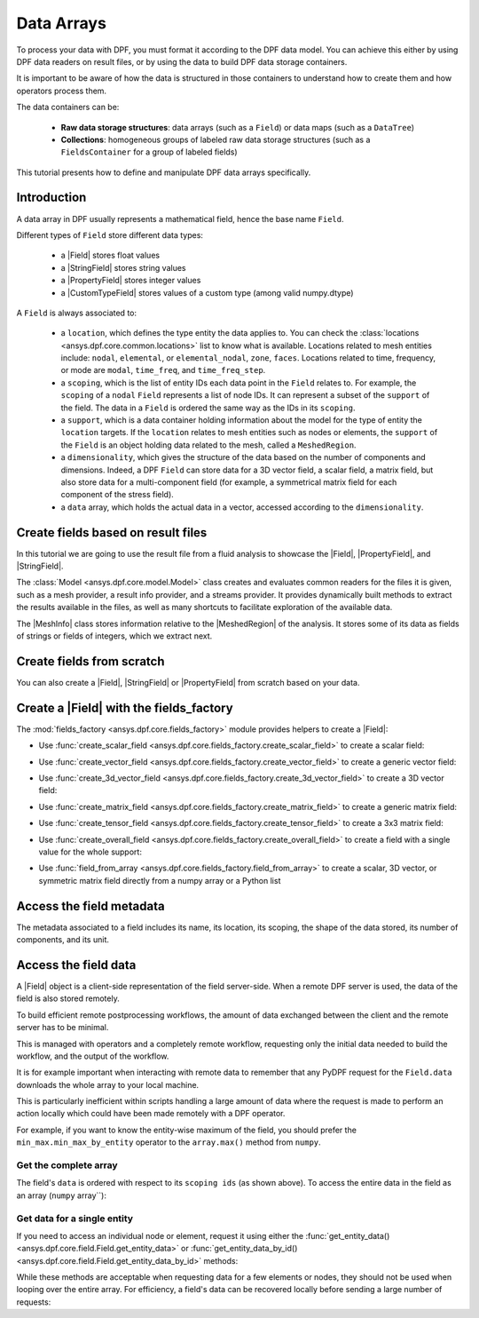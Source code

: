 .. _ref_tutorials_data_arrays:

===========
Data Arrays
===========

.. |Field| replace::  :class:`Field <ansys.dpf.core.field.Field>`
.. |MeshInfo| replace::  :class:`MeshInfo <ansys.dpf.core.mesh_info.MeshInfo>`
.. |MeshedRegion| replace::  :class:`MeshedRegion <ansys.dpf.core.meshed_region.MeshedRegion>`
.. |PropertyField| replace:: :class:`PropertyField <ansys.dpf.core.property_field.PropertyField>`
.. |StringField| replace:: :class:`StringField <ansys.dpf.core.string_field.StringField>`
.. |CustomTypeField| replace:: :class:`CustomTypeField <ansys.dpf.core.custom_type_field.CustomTypeField>`

To process your data with DPF, you must format it according to the DPF data model.
You can achieve this either by using DPF data readers on result files, or by using the data to build DPF data storage containers.

It is important to be aware of how the data is structured in those containers to understand how to create them and how operators process them.

The data containers can be:

    - **Raw data storage structures**: data arrays (such as a ``Field``) or data maps (such as a ``DataTree``)
    - **Collections**: homogeneous groups of labeled raw data storage structures (such as a ``FieldsContainer`` for a group of labeled fields)

This tutorial presents how to define and manipulate DPF data arrays specifically.

Introduction
------------

A data array in DPF usually represents a mathematical field, hence the base name ``Field``.

Different types of ``Field`` store different data types:

    - a |Field| stores float values
    - a |StringField| stores string values
    - a |PropertyField| stores integer values
    - a |CustomTypeField| stores values of a custom type (among valid numpy.dtype)

A ``Field`` is always associated to:

    - a ``location``, which defines the type entity the data applies to.
      You can check the :class:`locations <ansys.dpf.core.common.locations>` list to know what is available.
      Locations related to mesh entities include: ``nodal``, ``elemental``, or ``elemental_nodal``, ``zone``, ``faces``.
      Locations related to time, frequency, or mode are ``modal``, ``time_freq``, and ``time_freq_step``.

    - a ``scoping``, which is the list of entity IDs each data point in the ``Field`` relates to.
      For example, the ``scoping`` of a ``nodal`` ``Field`` represents a list of node IDs.
      It can represent a subset of the ``support`` of the field.
      The data in a ``Field`` is ordered the same way as the IDs in its ``scoping``.

    - a ``support``, which is a data container holding information about the model for the type of entity the ``location`` targets.
      If the ``location`` relates to mesh entities such as nodes or elements, the ``support`` of the ``Field`` is an object holding data
      related to the mesh, called a ``MeshedRegion``.

    - a ``dimensionality``, which gives the structure of the data based on the number of components and dimensions.
      Indeed, a DPF ``Field`` can store data for a 3D vector field, a scalar field, a matrix field,
      but also store data for a multi-component field (for example, a symmetrical matrix field for each component of the stress field).

    - a ``data`` array, which holds the actual data in a vector, accessed according to the ``dimensionality``.


Create fields based on result files
-----------------------------------

In this tutorial we are going to use the result file from a fluid analysis to showcase the
|Field|, |PropertyField|, and |StringField|.

The :class:`Model <ansys.dpf.core.model.Model>` class creates and evaluates common readers for the files it is given,
such as a mesh provider, a result info provider, and a streams provider.
It provides dynamically built methods to extract the results available in the files, as well as many shortcuts
to facilitate exploration of the available data.

.. jupyter-execute::

    # Import the ansys.dpf.core module as ``dpf``
    from ansys.dpf import core as dpf
    # Import the examples module
    from ansys.dpf.core import examples
    # Create a data source targeting the example file
    my_data_sources = dpf.DataSources(result_path=examples.download_fluent_axial_comp()["flprj"])
    # Create a model from the data source
    my_model = dpf.Model(data_sources=my_data_sources)
    # Print information available for the analysis
    print(my_model)

The |MeshInfo| class stores information relative to the |MeshedRegion| of the analysis.
It stores some of its data as fields of strings or fields of integers, which we extract next.

.. jupyter-execute::

    # Get the mesh metadata
    my_mesh_info = my_model.metadata.mesh_info
    print(my_mesh_info)

.. tab-set::

    .. tab-item:: Field

        You can obtain a |Field| from a model by requesting a result.

        .. jupyter-execute::

            # Request the collection of temperature result fields from the model and take the first one.
            my_temp_field = my_model.results.temperature.eval()[0]
            # Print the field
            print(my_temp_field)

        The field is located on nodes since it stores the displacement at each node.

    .. tab-item:: StringField

        You can obtain a |StringField| from a |MeshInfo| by requesting the names of the zones in the model.

        .. jupyter-execute::

            # Request the name of the face zones in the fluid analysis
            my_string_field = my_mesh_info.get_property(property_name="face_zone_names")
            # Print the field of strings
            print(my_string_field)

        The field is located on zones since it stores the name of each zone.

    .. tab-item:: PropertyField

        You can obtain a |PropertyField| from a |MeshInfo| by requesting the element types in the mesh.

        .. jupyter-execute::

            # Get the body_face_topology property field
            my_property_field = my_mesh_info.get_property(property_name="body_face_topology")
            # Print the field of integers
            print(my_property_field)

        The field is located on elements since it stores the element type ID for each element.

Create fields from scratch
--------------------------

You can also create a |Field|, |StringField| or |PropertyField| from scratch based on your data.

.. tab-set::

    .. tab-item:: Field

        First create a 3D vector field defined for two nodes.

        .. jupyter-execute::

            # Create a 3D vector field ready to hold data for two entities
            # The constructor creates 3D vector fields by default
            my_field = dpf.Field(nentities=2)
            # Set the data values as a flat vector
            my_field.data = [1.0, 2.0, 3.0, 4.0, 5.0, 6.0]
            # Associate the data to nodes
            my_field.location = dpf.locations.nodal
            # Set the IDs of the nodes the data applies to
            my_field.scoping.ids = [1, 2]
            # Define the unit (only available for the Field type)
            my_field.unit = "m"
            # Print the field
            print(my_field)

        Now create a 3x3 symmetric matrix field defined for a single element.

        .. jupyter-execute::

            # Set the nature to symmatrix
            my_field = dpf.Field(nentities=1, nature=dpf.natures.symmatrix)
            # The symmatrix dimensions defaults to 3x3
            # Set the data values as a flat vector
            my_field.data = [1.0, 2.0, 3.0, 4.0, 5.0, 6.0]
            # Associate the data to elements
            my_field.location = dpf.locations.elemental
            # Set the IDs of the nodes the data applies to
            my_field.scoping.ids = [1]
            # Define the unit (only available for the Field type)
            my_field.unit = "Pa"
            # Print the field
            print(my_field)

        Now create a 2x3 matrix field defined for a single fluid element face.

        .. jupyter-execute::

            # Set the nature to matrix and the location to elemental
            my_field = dpf.Field(nentities=1, nature=dpf.natures.matrix)
            # Set the matrix dimensions to 2x3
            my_field.dimensionality = dpf.Dimensionality(dim_vec=[2, 3], nature=dpf.natures.matrix)
            # Set the data values as a flat vector
            my_field.data = [1.0, 2.0, 3.0, 4.0, 5.0, 6.0]
            # Associate the data to faces
            my_field.location = dpf.locations.faces
            # Set the IDs of the face the data applies to
            my_field.scoping.ids = [1]
            # Define the unit (only available for the Field type)
            my_field.unit = "mm"
            # Print the field
            print(my_field)

    .. tab-item:: StringField

        .. jupyter-execute::

            # Create a string field with data for two elements
            my_string_field = dpf.StringField(nentities=2)
            # Set the string values
            my_string_field.data = ["string_1", "string_2"]
            # Set the location
            my_string_field.location = dpf.locations.elemental
            # Set the element IDs
            my_string_field.scoping.ids = [1, 2]
            # Print the string field
            print(my_string_field)

    .. tab-item:: PropertyField

        .. jupyter-execute::

            # Create a property field with data for two modes
            my_property_field = dpf.PropertyField(nentities=2)
            # Set the data values
            my_property_field.data = [12, 25]
            # Set the location
            my_property_field.location = dpf.locations.modal
            # Set the element IDs
            my_property_field.scoping.ids = [1, 2]
            # Print the property field
            print(my_property_field)

Create a |Field| with the fields_factory
----------------------------------------

The :mod:`fields_factory <ansys.dpf.core.fields_factory>` module provides helpers to create a |Field|:

- Use :func:`create_scalar_field <ansys.dpf.core.fields_factory.create_scalar_field>` to create a scalar field:

.. jupyter-execute::

    # Create a scalar field ready to hold data for two entities
    # The field is nodal by default
    my_field = dpf.fields_factory.create_scalar_field(num_entities=2)
    my_field.data = [1.0, 2.0]
    my_field.scoping.ids = [1, 2]
    # Print the field
    print(my_field)

- Use :func:`create_vector_field <ansys.dpf.core.fields_factory.create_vector_field>` to create a generic vector field:

.. jupyter-execute::

    # Create a 2D vector field ready to hold data for two entities
    # The field is nodal by default
    my_field = dpf.fields_factory.create_vector_field(num_entities=2, num_comp=2)
    my_field.data = [1.0, 2.0, 3.0, 4.0]
    my_field.scoping.ids = [1, 2]
    # Print the field
    print(my_field)

- Use :func:`create_3d_vector_field <ansys.dpf.core.fields_factory.create_3d_vector_field>` to create a 3D vector field:

.. jupyter-execute::

    # Create a 3D vector field ready to hold data for two entities
    # The field is nodal by default
    my_field = dpf.fields_factory.create_3d_vector_field(num_entities=2)
    my_field.data = [1.0, 2.0, 3.0, 4.0, 5.0, 6.0]
    my_field.scoping.ids = [1, 2]
    # Print the field
    print(my_field)

- Use :func:`create_matrix_field <ansys.dpf.core.fields_factory.create_matrix_field>` to create a generic matrix field:

.. jupyter-execute::

    # Create a 2x3 matrix field ready to hold data for two entities
    # The field is nodal by default
    my_field = dpf.fields_factory.create_matrix_field(num_entities=2, num_lines=2, num_col=3)
    my_field.data = [1.0, 2.0, 3.0, 4.0, 5.0, 6.0]
    my_field.scoping.ids = [1, 2]
    # Print the field
    print(my_field)

- Use :func:`create_tensor_field <ansys.dpf.core.fields_factory.create_tensor_field>` to create a 3x3 matrix field:

.. jupyter-execute::

    # Create a 3x3 matrix field ready to hold data for two entities
    # The field is nodal by default
    my_field = dpf.fields_factory.create_tensor_field(num_entities=2)
    my_field.data = [1.0, 2.0, 3.0, 4.0, 5.0, 6.0, 7.0, 8.0, 9.0]
    my_field.scoping.ids = [1, 2]
    # Print the field
    print(my_field)

- Use :func:`create_overall_field <ansys.dpf.core.fields_factory.create_overall_field>` to create a field with a single value for the whole support:

.. jupyter-execute::

    # Create a field storing a value applied to every node in the support
    my_field = dpf.fields_factory.create_overall_field(value=1.0)
    # Print the field
    print(my_field)

- Use :func:`field_from_array <ansys.dpf.core.fields_factory.field_from_array>` to create a scalar, 3D vector, or symmetric matrix field directly from a numpy array or a Python list

.. jupyter-execute::

    # Create a scalar field from a 1D array or a list
    arr = [1.0, 2.0, 3.0, 4.0, 5.0, 6.0]
    my_field = dpf.fields_factory.field_from_array(arr=arr)
    # Print the field
    print(my_field)

.. jupyter-execute::

    # Create a 3D vector field from an array or a list
    arr = [[1.0, 2.0, 3.0], [4.0, 5.0, 6.0]]
    my_field = dpf.fields_factory.field_from_array(arr=arr)
    # Print the field
    print(my_field)

.. jupyter-execute::

    # Create a symmetric matrix field from an array or a list
    arr = [[1.0, 2.0, 3.0, 4.0, 5.0, 6.0]]
    my_field = dpf.fields_factory.field_from_array(arr=arr)
    # Print the field
    print(my_field)


Access the field metadata
-------------------------

The metadata associated to a field includes its name, its location, its scoping,
the shape of the data stored, its number of components, and its unit.

.. tab-set::

    .. tab-item:: Field

        .. jupyter-execute::

            # Location of the fields data
            my_location = my_temp_field.location
            print("location", '\n', my_location,'\n')

            # Fields scoping
            my_scoping = my_temp_field.scoping  # Location entities type and number
            print("scoping", '\n',my_scoping, '\n')

            my_scoping_ids = my_temp_field.scoping.ids  # Available ids of locations components
            print("scoping.ids", '\n', my_scoping_ids, '\n')

            # Elementary data count
            # Number of the location entities (how many data vectors we have)
            my_elementary_data_count = my_temp_field.elementary_data_count
            print("elementary_data_count", '\n', my_elementary_data_count, '\n')

            # Components count
            # Vectors dimension, here we have a displacement so we expect to have 3 components (X, Y and Z)
            my_components_count = my_temp_field.component_count
            print("components_count", '\n', my_components_count, '\n')

            # Size
            # Length of the data entire vector (equal to the number of elementary data times the number of components.)
            my_field_size = my_temp_field.size
            print("size", '\n', my_field_size, '\n')

            # Fields shape
            # Gives a tuple with the elementary data count and the components count
            my_shape = my_temp_field.shape
            print("shape", '\n', my_shape, '\n')

            # Units
            my_unit = my_temp_field.unit
            print("unit", '\n', my_unit, '\n')

    .. tab-item:: StringField

        .. jupyter-execute::

            # Location of the fields data
            my_location = my_string_field.location
            print("location", '\n', my_location,'\n')

            # StringFields scoping
            my_scoping = my_string_field.scoping  # Location entities type and number
            print("scoping", '\n',my_scoping, '\n')

            my_scoping_ids = my_string_field.scoping.ids  # Available ids of locations components
            print("scoping.ids", '\n', my_scoping_ids, '\n')

            # Elementary data count
            # Number of the location entities (how many data vectors we have)
            my_elementary_data_count = my_string_field.elementary_data_count
            print("elementary_data_count", '\n', my_elementary_data_count, '\n')

            # Components count
            # Data dimension, here we expect one name by zone
            my_components_count = my_string_field.component_count
            print("components_count", '\n', my_components_count, '\n')

            # Size
            # Length of the data entire array (equal to the number of elementary data times the number of components.)
            my_field_size = my_string_field.size
            print("size", '\n', my_field_size, '\n')

            # Fields shape
            # Gives a tuple with the elementary data count and the components count
            my_shape = my_string_field.shape
            print("shape", '\n', my_shape, '\n')

    .. tab-item:: PropertyField

        .. jupyter-execute::

            # Location of the fields data
            my_location = my_property_field.location
            print("location", '\n', my_location,'\n')

            # Fields scoping
            my_scoping = my_property_field.scoping  # Location entities type and number
            print("scoping", '\n',my_scoping, '\n')

            my_scoping_ids = my_property_field.scoping.ids  # Available ids of locations components
            print("scoping.ids", '\n', my_scoping_ids, '\n')

            # Elementary data count
            # Number of the location entities (how many data vectors we have)
            my_elementary_data_count = my_property_field.elementary_data_count
            print("elementary_data_count", '\n', my_elementary_data_count, '\n')

            # Components count
            # Data dimension, we expect to have one id by face that makes part of a body
            my_components_count = my_property_field.component_count
            print("components_count", '\n', my_component_count, '\n')

            # Size
            # Length of the data entire array (equal to the number of elementary data times the number of components.)
            my_field_size = my_property_field.size
            print("size", '\n', my_field_size, '\n')

            # Fields shape
            # Gives a tuple with the elementary data count and the components count
            my_shape = my_property_field.shape
            print("shape", '\n', my_shape, '\n')

Access the field data
---------------------

A |Field| object is a client-side representation of the field server-side.
When a remote DPF server is used, the data of the field is also stored remotely.

To build efficient remote postprocessing workflows, the amount of data exchanged between the client and the remote server has to be minimal.

This is managed with operators and a completely remote workflow, requesting only the initial data needed to build the workflow, and the output of the workflow.

It is for example important when interacting with remote data to remember that any PyDPF request for the
``Field.data`` downloads the whole array to your local machine.

This is particularly inefficient within scripts handling a large amount of data where the request
is made to perform an action locally which could have been made remotely with a DPF operator.

For example, if you want to know the entity-wise maximum of the field, you should prefer the
``min_max.min_max_by_entity`` operator to the ``array.max()`` method from ``numpy``.


Get the complete array
^^^^^^^^^^^^^^^^^^^^^^

The field's ``data`` is ordered with respect to its ``scoping ids`` (as shown above).
To access the entire data in the field as an array (``numpy`` array``):

.. tab-set::

    .. tab-item:: Field

        .. jupyter-execute::

            my_data_array = my_temp_field.data
            print(my_data_array)

        Note that this array is a genuine, local, numpy array (overloaded by the DPFArray).

        .. jupyter-execute::

            print(type(my_data_array))

    .. tab-item:: StringField

        .. jupyter-execute::

            my_data_array = my_string_field.data
            print(my_data_array)

    .. tab-item:: PropertyField

        .. jupyter-execute::

            my_data_array = my_property_field.data
            print(my_data_array)

Get data for a single entity
^^^^^^^^^^^^^^^^^^^^^^^^^^^^

If you need to access an individual node or element, request it
using either the :func:`get_entity_data()<ansys.dpf.core.field.Field.get_entity_data>` or
:func:`get_entity_data_by_id()<ansys.dpf.core.field.Field.get_entity_data_by_id>` methods:

.. tab-set::

    .. tab-item:: Field

        .. jupyter-execute::

            # Get the data from the third element in the field
            my_temp_field.get_entity_data(index=3)

        .. jupyter-execute::

            # Get the data from the element with id 533
            my_temp_field.get_entity_data_by_id(id=533)

        Note that this would correspond to an index of 2 within the
        field. Be aware that scoping IDs are not sequential. You would
        get the index of element 2 in the field with:

        .. jupyter-execute::

            # Get index of the element with id 533
            my_temp_field.scoping.index(id=533)

While these methods are acceptable when requesting data for a few elements
or nodes, they should not be used when looping over the entire array. For efficiency,
a field's data can be recovered locally before sending a large number of requests:

.. jupyter-execute::

    # Create a deep copy of the field that can be accessed and modified locally.
    with my_temp_field.as_local_field() as f:
        for i in range(1,100):
            f.get_entity_data_by_id(i)
